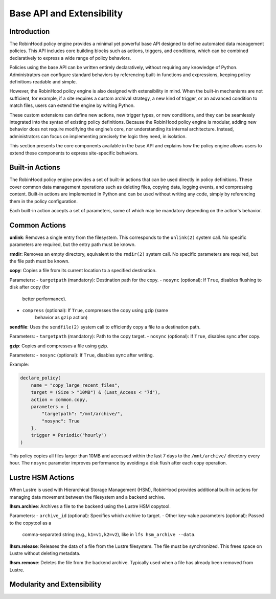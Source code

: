 .. This file is part of the RobinHood Library
   Copyright (C) 2025 Commissariat à l'énergie atomique et
                      aux énergies alternatives

   SPDX-License-Identifier: LGPL-3.0-or-later

Base API and Extensibility
==========================

Introduction
------------

The RobinHood policy engine provides a minimal yet powerful base API designed to
define automated data management policies. This API includes core building blocks
such as actions, triggers, and conditions, which can be combined declaratively to
express a wide range of policy behaviors.

Policies using the base API can be written entirely declaratively, without
requiring any knowledge of Python. Administrators can configure standard
behaviors by referencing built-in functions and expressions, keeping policy
definitions readable and simple.

However, the RobinHood policy engine is also designed with extensibility in mind.
When the built-in mechanisms are not sufficient, for example, if a site requires
a custom archival strategy, a new kind of trigger, or an advanced condition to
match files, users can extend the engine by writing Python.

These custom extensions can define new actions, new trigger types, or new
conditions, and they can be seamlessly integrated into the syntax of existing
policy definitions. Because the RobinHood policy engine is modular, adding new
behavior does not require modifying the engine’s core, nor understanding its
internal architecture. Instead, administrators can focus on implementing
precisely the logic they need, in isolation.

This section presents the core components available in the base API and explains
how the policy engine allows users to extend these components to express
site-specific behaviors.

Built-in Actions
----------------

The RobinHood policy engine provides a set of built-in actions that can be used
directly in policy definitions. These cover common data management operations
such as deleting files, copying data, logging events, and compressing content.
Built-in actions are implemented in Python and can be used without writing any
code, simply by referencing them in the policy configuration.

Each built-in action accepts a set of parameters, some of which may be mandatory
depending on the action's behavior.

Common Actions
--------------

**unlink**: Removes a single entry from the filesystem. This corresponds to the
``unlink(2)`` system call. No specific parameters are required, but the entry
path must be known.

**rmdir**: Removes an empty directory, equivalent to the ``rmdir(2)`` system
call. No specific parameters are required, but the file path must be known.

**copy**: Copies a file from its current location to a specified destination.

Parameters:
- ``targetpath`` (mandatory): Destination path for the copy.
- ``nosync`` (optional): If ``True``, disables flushing to disk after copy (for
                         better performance).
- ``compress`` (optional): If ``True``, compresses the copy using gzip (same
                           behavior as ``gzip`` action)

**sendfile**: Uses the ``sendfile(2)`` system call to efficiently copy a file to
a destination path.

Parameters:
- ``targetpath`` (mandatory): Path to the copy target.
- ``nosync`` (optional): If ``True``, disables sync after copy.

**gzip**: Copies and compresses a file using gzip.

Parameters:
- ``nosync`` (optional): If ``True``, disables sync after writing.

Example:

.. code:: python

   declare_policy(
       name = "copy_large_recent_files",
       target = (Size > "10MB") & (Last_Access < "7d"),
       action = common.copy,
       parameters = {
           "targetpath": "/mnt/archive/",
           "nosync": True
       },
       trigger = Periodic("hourly")
   )

This policy copies all files larger than 10MB and accessed within the last 7 days
to the ``/mnt/archive/`` directory every hour. The ``nosync`` parameter improves
performance by avoiding a disk flush after each copy operation.

Lustre HSM Actions
------------------

When Lustre is used with Hierarchical Storage Management (HSM), RobinHood
provides additional built-in actions for managing data movement between the
filesystem and a backend archive.

**lhsm.archive**: Archives a file to the backend using the Lustre HSM copytool.

Parameters:
- ``archive_id`` (optional): Specifies which archive to target.
- Other key-value parameters (optional): Passed to the copytool as a
  comma-separated string (e.g., ``k1=v1,k2=v2``), like in
  ``lfs hsm_archive --data``.

**lhsm.release**: Releases the data of a file from the Lustre filesystem. The
file must be synchronized. This frees space on Lustre without deleting metadata.

**lhsm.remove**: Deletes the file from the backend archive. Typically used when
a file has already been removed from Lustre.

Modularity and Extensibility
----------------------------
